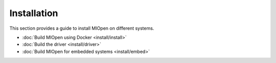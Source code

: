.. meta::
  :description: MIOpen documentation and API reference library
  :keywords: MIOpen, ROCm, API, documentation

.. _installation:

********************************************************************
Installation
********************************************************************

This section provides a guide to install MIOpen on different systems. 

* :doc:`Build MIOpen using Docker <install/install>`
* :doc:`Build the driver <install/driver>`
* :doc:`Build MIOpen for embedded systems <install/embed>`

